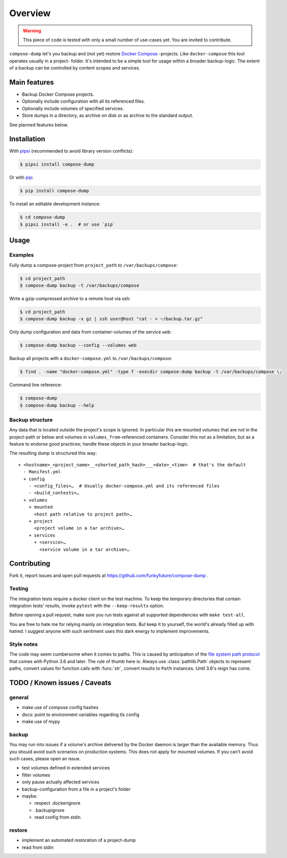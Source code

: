 Overview
========

.. warning::

    This piece of code is tested with only a small number of use-cases yet.
    You are invited to contribute.


``compose-dump`` let's you backup and (not yet) restore `Docker Compose`_
-projects. Like ``docker-compose`` this tool operates usually in a project-
folder. It's intended to be a simple tool for usage within a broader
backup-logic. The extent of a backup can be controlled by content scopes and
services.

Main features
-------------

- Backup Docker Compose projects.
- Optionally include configuration with all its referenced files.
- Optionally include volumes of specified services.
- Store dumps in a directory, as archive on disk or as archive to the standard
  output.


See planned features below.

Installation
------------

With `pipsi`_ (recommended to avoid library version conflicts):

.. code-block:: console

    $ pipsi install compose-dump

Or with `pip`_:

.. code-block:: console

    $ pip install compose-dump

To install an editable development instance:

.. code-block:: console

    $ cd compose-dump
    $ pipsi install -e .  # or use `pip`

Usage
-----

Examples
~~~~~~~~

Fully dump a compose-project from ``project_path`` to ``/var/backups/compose``:

.. code-block:: console

    $ cd project_path
    $ compose-dump backup -t /var/backups/compose

Write a gzip-compressed archive to a remote host via ssh:

.. code-block:: console

    $ cd project_path
    $ compose-dump backup -x gz | ssh user@host "cat - > ~/backup.tar.gz"

Only dump configuration and data from container-volumes of the service ``web``:

.. code-block:: console

    $ compose-dump backup --config --volumes web

Backup all projects with a ``docker-compose.yml`` to ``/var/backups/compose``:

.. code-block:: console

    $ find . -name "docker-compose.yml" -type f -execdir compose-dump backup -t /var/backups/compose \;

Command line reference:

.. code-block:: console

    $ compose-dump
    $ compose-dump backup --help

Backup structure
~~~~~~~~~~~~~~~~

Any data that is located outside the project's scope is ignored. In
particular this are mounted volumes that are not in the project-path or below
and volumes in ``volumes_from``-referenced containers. Consider this not as
a limitation, but as a feature to endorse good practices; handle these
objects in your broader backup-logic.

The resulting dump is structured this way:

::

    + <hostname>_<project_name>__<shorted_path_hash>___<date>_<time>  # that's the default
      - Manifest.yml
      + config
        - <config_files>…  # Usually docker-compose.yml and its referenced files
        - <build_contexts>…
      + volumes
        + mounted
          <host path relative to project path>…
        + project
          <project volume in a tar archive>…
        + services
          + <service>…
            <service volume in a tar archive>…

Contributing
------------

Fork it, report issues and open pull requests at
https://github.com/funkyfuture/compose-dump .

Testing
~~~~~~~

The integration tests require a docker client on the test machine. To
keep the temporary directories that contain integration tests' results,
invoke ``pytest`` with the ``--keep-results`` option.

Before opening a pull request, make sure you run tests against all supported
dependencies with ``make test-all``.

You are free to hate me for relying mainly on integration tests. But
keep it to yourself, the world's already filled up with hatred. I
suggest anyone with such sentiment uses this dark energy to implement
improvements.

Style notes
~~~~~~~~~~~

The code may seem cumbersome when it comes to paths. This is caused by
anticipation of the `file system path protocol`_ that comes with
Python 3.6 and later. The rule of thumb here is: Always use
:class:`pathlib.Path` objects to represent paths, convert values for function
calls with :func:`str`, convert results to ``Path`` instances. Until 3.6's
reign has come.

TODO / Known issues / Caveats
-----------------------------

general
~~~~~~~

- make use of compose config hashes
- docs: point to environment variables regarding tls config
- make use of mypy

backup
~~~~~~

You may run into issues if a volume's archive delivered by the Docker daemon
is larger than the available memory. Thus you should avoid such scenarios on
production systems. This does not apply for mounted volumes.  If you can't
avoid such cases, please open an issue.

- test volumes defined in extended services
- filter volumes
- only pause actually affected services
- backup-configuration from a file in a project's folder
- maybe:

  - respect .dockerignore
  - .backupignore
  - read config from stdin

restore
~~~~~~~

-  implement an automated restoration of a project-dump
-  read from stdin


.. _`Docker Compose`: https://docs.docker.com/compose/
.. _`file system path protocol`: https://www.python.org/dev/peps/pep-0519/
.. _`pip`: https://packaging.python.org/installing/#use-pip-for-installing
.. _`pipsi`: https://github.com/mitsuhiko/pipsi
